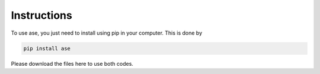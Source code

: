 Instructions
==================


To use ase, you just need to install using pip in your computer. This is done by

.. code-block:: pyhon

   pip install ase
   
   
Please download the files here to use both codes. 
